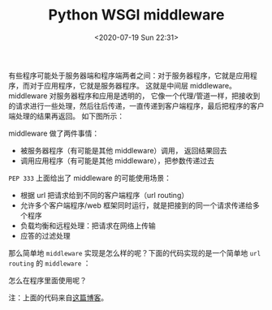 # -*- eval: (setq org-download-image-dir (concat default-directory "./static/Python WSGI middleware/")); -*-
:PROPERTIES:
:ID:       CC4C5DC2-91CA-4CAA-A2F7-60A2B848FB2D
:END:
#+LATEX_CLASS: my-article

#+DATE: <2020-07-19 Sun 22:31>
#+TITLE: Python WSGI middleware

有些程序可能处于服务器端和程序端两者之间：对于服务器程序，它就是应用程序，而对于应用程序，它就是服务器程序。
这就是中间层 middleware。
middleware 对服务器程序和应用是透明的，
它像一个代理/管道一样，把接收到的请求进行一些处理，然后往后传递，一直传递到客户端程序，最后把程序的客户端处理的结果再返回。
如下图所示：

[[file:./static/Python WSGI middleware/WSGI.png]]

middleware 做了两件事情：

- 被服务器程序（有可能是其他 middleware）调用， 返回结果回去
- 调用应用程序（有可能是其他 middleware），把参数传递过去

=PEP 333= 上面给出了 middleware 的可能使用场景：

- 根据 url 把请求给到不同的客户端程序（url routing）
- 允许多个客户端程序/web 框架同时运行，就是把接到的同一个请求传递给多个程序
- 负载均衡和远程处理：把请求在网络上传输
- 应答的过滤处理

那么简单地 ~middleware~ 实现是怎么样的呢？下面的代码实现的是一个简单地 ~url routing~ 的 ~middleware~ ：

#+BEGIN_SRC python :results values list :exports no-eval
class Router(object):
    def __init__(self):
        self.path_info = {}
    def route(self, environ, start_response):
        application = self.path_info[environ['PATH_INFO']]
        return application(environ, start_response)
    def __call__(self, path):
        def wrapper(application):
            self.path_info[path] = application
        return wrapper

router = Router()
#+END_SRC

怎么在程序里面使用呢？

#+BEGIN_SRC python :results values list :exports no-eval
#here is the application
@router('/hello')  # 调用 route 实例, 把函数注册到 paht_info 字典
def hello(environ, start_response):
    status = '200 OK'
    output = 'Hello'
    response_headers = [('Content-type', 'text/plain'),
                        ('Content-Length', str(len(output)))]
    write = start_response(status, response_headers)
    return [output]


@router('/world')
def world(environ, start_response):
    status = '200 OK'
    output = 'World!'
    response_headers = [('Content-type', 'text/plain'),
                        ('Content-Length', str(len(output)))]
    write = start_response(status, response_headers)
    return [output]


#here run the application
result = router.route(environ, start_response)
for value in result:
    write(value)
#+END_SRC

注：上面的代码来自[[http://linluxiang.iteye.com/blog/799163][这篇博客]]。
